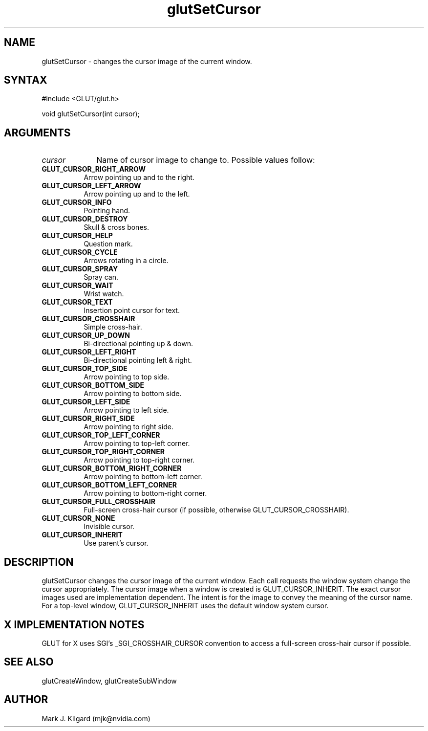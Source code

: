 .\"
.\" Copyright (c) Mark J. Kilgard, 1996.
.\"
.TH glutSetCursor 3GLUT "3.7" "GLUT" "GLUT"
.SH NAME
glutSetCursor - changes the cursor image of the current window. 
.SH SYNTAX
.nf
#include <GLUT/glut.h>
.LP
void glutSetCursor(int cursor);
.fi
.SH ARGUMENTS
.IP \fIcursor\fP 1i
Name of cursor image to change to.  Possible values follow:
.TP 8
.B GLUT_CURSOR_RIGHT_ARROW
Arrow pointing up and to the right. 
.TP 8
.B GLUT_CURSOR_LEFT_ARROW
Arrow pointing up and to the left. 
.TP 8
.B GLUT_CURSOR_INFO 
Pointing hand. 
.TP 8
.B GLUT_CURSOR_DESTROY
Skull & cross bones. 
.TP 8
.B GLUT_CURSOR_HELP
Question mark. 
.TP 8
.B GLUT_CURSOR_CYCLE
Arrows rotating in a circle. 
.TP 8
.B GLUT_CURSOR_SPRAY
Spray can. 
.TP 8
.B GLUT_CURSOR_WAIT
Wrist watch. 
.TP 8
.B GLUT_CURSOR_TEXT
Insertion point cursor for text. 
.TP 8
.B GLUT_CURSOR_CROSSHAIR
Simple cross-hair. 
.TP 8
.B GLUT_CURSOR_UP_DOWN 
Bi-directional pointing up & down. 
.TP 8
.B GLUT_CURSOR_LEFT_RIGHT
Bi-directional pointing left & right. 
.TP 8
.B GLUT_CURSOR_TOP_SIDE
Arrow pointing to top side. 
.TP 8
.B GLUT_CURSOR_BOTTOM_SIDE
Arrow pointing to bottom side. 
.TP 8
.B GLUT_CURSOR_LEFT_SIDE
Arrow pointing to left side. 
.TP 8
.B GLUT_CURSOR_RIGHT_SIDE
Arrow pointing to right side. 
.TP 8
.B GLUT_CURSOR_TOP_LEFT_CORNER
Arrow pointing to top-left corner. 
.TP 8
.B GLUT_CURSOR_TOP_RIGHT_CORNER
Arrow pointing to top-right corner. 
.TP 8
.B GLUT_CURSOR_BOTTOM_RIGHT_CORNER
Arrow pointing to bottom-left corner. 
.TP 8
.B GLUT_CURSOR_BOTTOM_LEFT_CORNER
Arrow pointing to bottom-right corner. 
.TP 8
.B GLUT_CURSOR_FULL_CROSSHAIR
Full-screen cross-hair cursor (if possible, otherwise
GLUT_CURSOR_CROSSHAIR). 
.TP 8
.B GLUT_CURSOR_NONE
Invisible cursor. 
.TP 8
.B GLUT_CURSOR_INHERIT
Use parent's cursor. 
.SH DESCRIPTION
glutSetCursor changes the cursor image of the current window.
Each call requests the window system change the cursor appropriately.
The cursor image when a window is created is
GLUT_CURSOR_INHERIT. The exact cursor images used are
implementation dependent. The intent is for the image to convey the
meaning of the cursor name. For a top-level window,
GLUT_CURSOR_INHERIT uses the default window system cursor. 
.SH X IMPLEMENTATION NOTES
GLUT for X uses SGI's _SGI_CROSSHAIR_CURSOR convention to
access a full-screen cross-hair cursor if possible.
.SH SEE ALSO
glutCreateWindow, glutCreateSubWindow
.SH AUTHOR
Mark J. Kilgard (mjk@nvidia.com)

